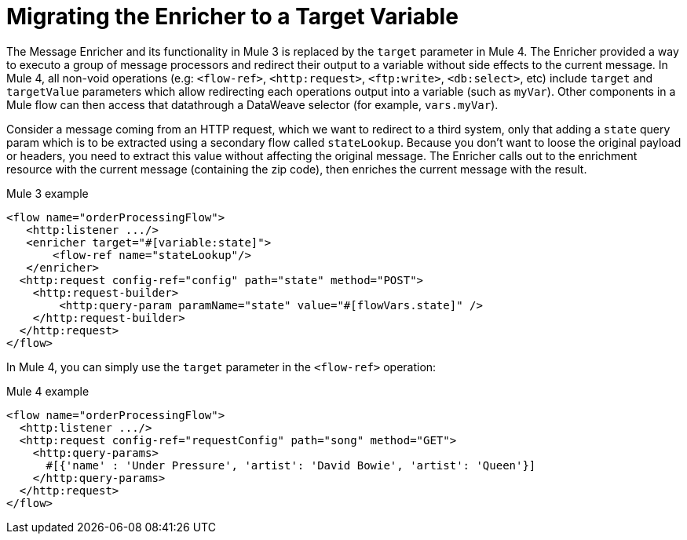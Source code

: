 = Migrating the Enricher to a Target Variable

// Explain generally how and why things changed between Mule 3 and Mule 4.
The Message Enricher and its functionality in Mule 3 is replaced by the `target` parameter in Mule 4. The Enricher provided a way to executo a group of message processors and redirect their output to a variable without side effects to the current message. In Mule 4, all non-void operations (e.g: `<flow-ref>`, `<http:request>`, `<ftp:write>`, `<db:select>`, etc) include `target` and `targetValue` parameters which allow redirecting each operations output into a variable (such as `myVar`). Other components in a Mule flow can then access that datathrough a DataWeave selector (for example, `vars.myVar`).

Consider a message coming from an HTTP request, which we want to redirect to a third system, only that adding a `state` query param which is to be extracted using a secondary flow called `stateLookup`. Because you don't want to loose the original payload or headers, you need to extract this value without affecting the original message. The Enricher calls out to the enrichment resource with the current message (containing the zip code), then enriches the current message with the result.

.Mule 3 example
----
<flow name="orderProcessingFlow">
   <http:listener .../>
   <enricher target="#[variable:state]">
       <flow-ref name="stateLookup"/>
   </enricher>
  <http:request config-ref="config" path="state" method="POST">
    <http:request-builder>
        <http:query-param paramName="state" value="#[flowVars.state]" />
    </http:request-builder>
  </http:request>
</flow>
----

In Mule 4, you can simply use the `target` parameter in the `<flow-ref>` operation:

.Mule 4 example
----
<flow name="orderProcessingFlow">
  <http:listener .../>
  <http:request config-ref="requestConfig" path="song" method="GET">
    <http:query-params>
      #[{'name' : 'Under Pressure', 'artist': 'David Bowie', 'artist': 'Queen'}]
    </http:query-params>
  </http:request>
</flow>
----

////
== See Also
//TODO?
////

